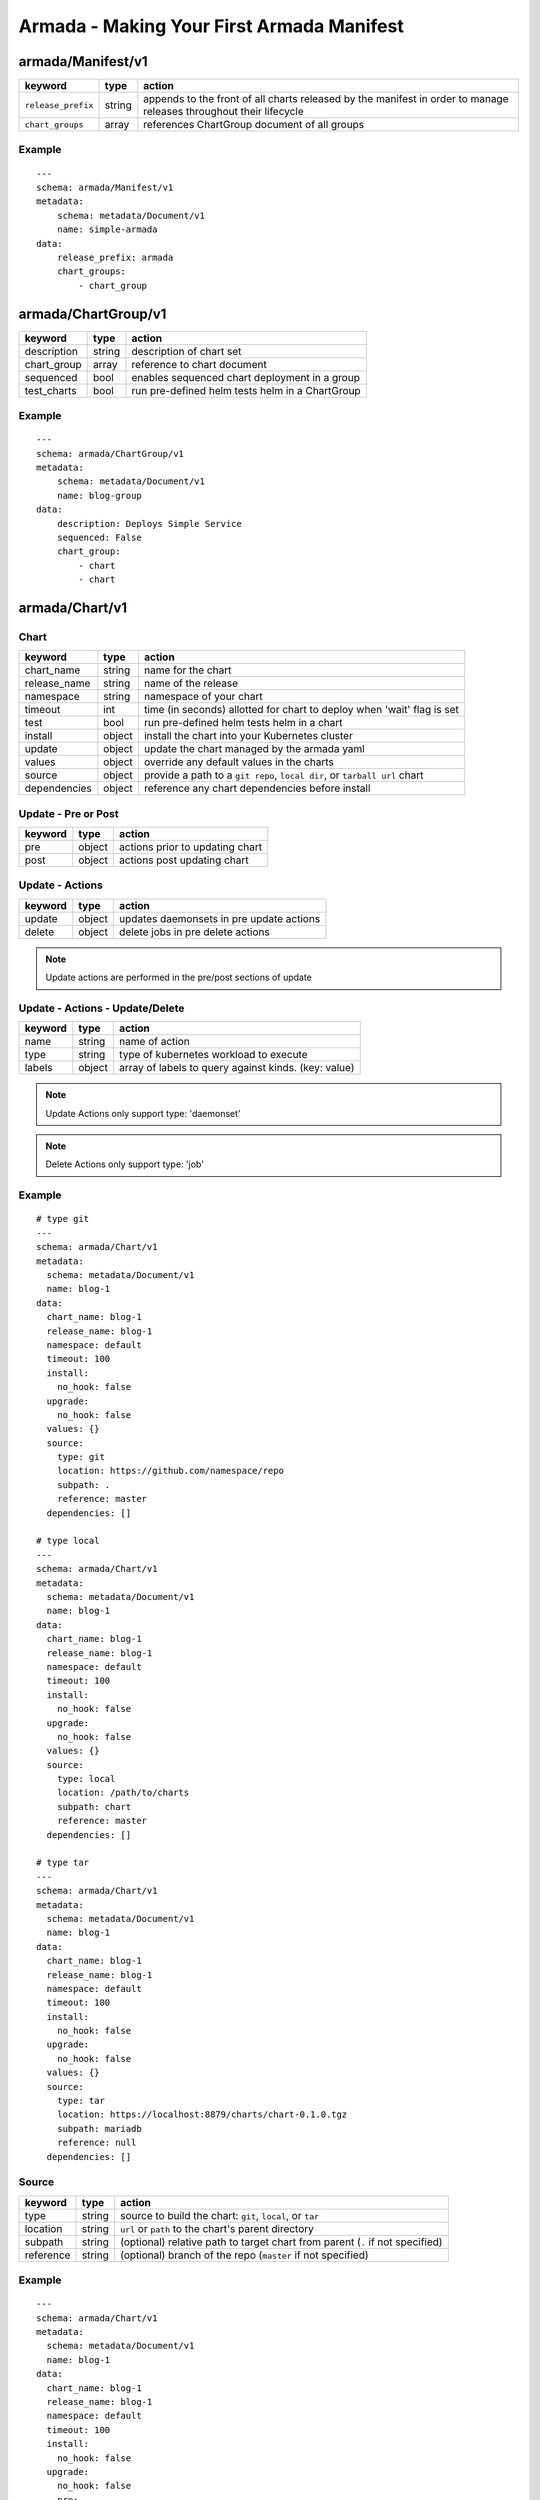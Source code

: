 Armada - Making Your First Armada Manifest
==========================================

armada/Manifest/v1
------------------

+---------------------+--------+----------------------+
| keyword             | type   | action               |
+=====================+========+======================+
| ``release_prefix``  | string | appends to the       |
|                     |        | front of all         |
|                     |        | charts               |
|                     |        | released             |
|                     |        | by the               |
|                     |        | manifest in          |
|                     |        | order to             |
|                     |        | manage releases      |
|                     |        | throughout their     |
|                     |        | lifecycle            |
+---------------------+--------+----------------------+
| ``chart_groups``    | array  | references           |
|                     |        | ChartGroup document  |
|                     |        | of all groups        |
|                     |        |                      |
+---------------------+--------+----------------------+

Example
^^^^^^^

::

    ---
    schema: armada/Manifest/v1
    metadata:
        schema: metadata/Document/v1
        name: simple-armada
    data:
        release_prefix: armada
        chart_groups:
            - chart_group


armada/ChartGroup/v1
--------------------

+-----------------+----------+------------------------------------------------------------------------+
| keyword         | type     | action                                                                 |
+=================+==========+========================================================================+
| description     | string   | description of chart set                                               |
+-----------------+----------+------------------------------------------------------------------------+
| chart_group     | array    | reference to chart document                                            |
+-----------------+----------+------------------------------------------------------------------------+
| sequenced       | bool     | enables sequenced chart deployment in a group                          |
+-----------------+----------+------------------------------------------------------------------------+
| test_charts     | bool     | run pre-defined helm tests helm in a ChartGroup                        |
+-----------------+----------+------------------------------------------------------------------------+

Example
^^^^^^^

::

    ---
    schema: armada/ChartGroup/v1
    metadata:
        schema: metadata/Document/v1
        name: blog-group
    data:
        description: Deploys Simple Service
        sequenced: False
        chart_group:
            - chart
            - chart

armada/Chart/v1
---------------

Chart
^^^^^

+-----------------+----------+---------------------------------------------------------------------------+
| keyword         | type     | action                                                                    |
+=================+==========+===========================================================================+
| chart\_name     | string   | name for the chart                                                        |
+-----------------+----------+---------------------------------------------------------------------------+
| release\_name   | string   | name of the release                                                       |
+-----------------+----------+---------------------------------------------------------------------------+
| namespace       | string   | namespace of your chart                                                   |
+-----------------+----------+---------------------------------------------------------------------------+
| timeout         | int      | time (in seconds) allotted for chart to deploy when 'wait' flag is set    |
+-----------------+----------+---------------------------------------------------------------------------+
| test            | bool     | run pre-defined helm tests helm in a chart                                |
+-----------------+----------+---------------------------------------------------------------------------+
| install         | object   | install the chart into your Kubernetes cluster                            |
+-----------------+----------+---------------------------------------------------------------------------+
| update          | object   | update the chart managed by the armada yaml                               |
+-----------------+----------+---------------------------------------------------------------------------+
| values          | object   | override any default values in the charts                                 |
+-----------------+----------+---------------------------------------------------------------------------+
| source          | object   | provide a path to a ``git repo``, ``local dir``, or ``tarball url`` chart |
+-----------------+----------+---------------------------------------------------------------------------+
| dependencies    | object   | reference any chart dependencies before install                           |
+-----------------+----------+---------------------------------------------------------------------------+

Update - Pre or Post
^^^^^^^^^^^^^^^^^^^^

+-------------+----------+---------------------------------------------------------------+
| keyword     | type     | action                                                        |
+=============+==========+===============================================================+
| pre         | object   | actions prior to updating chart                               |
+-------------+----------+---------------------------------------------------------------+
| post        | object   | actions post updating chart                                   |
+-------------+----------+---------------------------------------------------------------+


Update - Actions
^^^^^^^^^^^^^^^^

+-------------+----------+---------------------------------------------------------------+
| keyword     | type     | action                                                        |
+=============+==========+===============================================================+
| update      | object   | updates daemonsets in pre update actions                      |
+-------------+----------+---------------------------------------------------------------+
| delete      | object   | delete jobs in pre delete actions                             |
+-------------+----------+---------------------------------------------------------------+


.. note::

    Update actions are performed in the pre/post sections of update


Update - Actions - Update/Delete
^^^^^^^^^^^^^^^^^^^^^^^^^^^^^^^^

+-------------+----------+---------------------------------------------------------------+
| keyword     | type     | action                                                        |
+=============+==========+===============================================================+
| name        | string   | name of action                                                |
+-------------+----------+---------------------------------------------------------------+
| type        | string   | type of kubernetes workload  to execute                       |
+-------------+----------+---------------------------------------------------------------+
| labels      | object   | array of labels to query against kinds. (key: value)          |
+-------------+----------+---------------------------------------------------------------+

.. note::

   Update Actions only support type: 'daemonset'

.. note::

   Delete Actions only support type: 'job'

Example
^^^^^^^

::

    # type git
    ---
    schema: armada/Chart/v1
    metadata:
      schema: metadata/Document/v1
      name: blog-1
    data:
      chart_name: blog-1
      release_name: blog-1
      namespace: default
      timeout: 100
      install:
        no_hook: false
      upgrade:
        no_hook: false
      values: {}
      source:
        type: git
        location: https://github.com/namespace/repo
        subpath: .
        reference: master
      dependencies: []

    # type local
    ---
    schema: armada/Chart/v1
    metadata:
      schema: metadata/Document/v1
      name: blog-1
    data:
      chart_name: blog-1
      release_name: blog-1
      namespace: default
      timeout: 100
      install:
        no_hook: false
      upgrade:
        no_hook: false
      values: {}
      source:
        type: local
        location: /path/to/charts
        subpath: chart
        reference: master
      dependencies: []

    # type tar
    ---
    schema: armada/Chart/v1
    metadata:
      schema: metadata/Document/v1
      name: blog-1
    data:
      chart_name: blog-1
      release_name: blog-1
      namespace: default
      timeout: 100
      install:
        no_hook: false
      upgrade:
        no_hook: false
      values: {}
      source:
        type: tar
        location: https://localhost:8879/charts/chart-0.1.0.tgz
        subpath: mariadb
        reference: null
      dependencies: []


Source
^^^^^^

+-------------+----------+-------------------------------------------------------------------------------+
| keyword     | type     | action                                                                        |
+=============+==========+===============================================================================+
| type        | string   | source to build the chart: ``git``, ``local``, or ``tar``                     |
+-------------+----------+-------------------------------------------------------------------------------+
| location    | string   | ``url`` or ``path`` to the chart's parent directory                           |
+-------------+----------+-------------------------------------------------------------------------------+
| subpath     | string   | (optional) relative path to target chart from parent (``.`` if not specified) |
+-------------+----------+-------------------------------------------------------------------------------+
| reference   | string   | (optional) branch of the repo (``master`` if not specified)                   |
+-------------+----------+-------------------------------------------------------------------------------+


Example
^^^^^^^

::

    ---
    schema: armada/Chart/v1
    metadata:
      schema: metadata/Document/v1
      name: blog-1
    data:
      chart_name: blog-1
      release_name: blog-1
      namespace: default
      timeout: 100
      install:
        no_hook: false
      upgrade:
        no_hook: false
        pre:
            update:
                - name: test-daemonset
                  type: daemonset
                  labels:
                    foo: bar
                    component: bar
                    rak1: enababled
            delete:
                - name: test-job
                  type: job
                  labels:
                    foo: bar
                    component: bar
                    rak1: enababled
      values: {}
      source:
        type: git
        location: https://github.com/namespace/repo
        subpath: .
        reference: master
      dependencies: []




Defining a Manifest
~~~~~~~~~~~~~~~~~~~

To define your Manifest you need to define a ``armada/Manifest/v1`` document,
``armada/ChartGroup/v1`` document, ``armada/Chart/v1``.
Following the definitions above for each document you will be able to construct
an armada manifest.

Armada - Deploy Behavior
^^^^^^^^^^^^^^^^^^^^^^^^

1. Armada will perform set of pre-flight checks to before applying the manifest
   - validate input manifest
   - check tiller service is Running
   - check chart source locations are valid

2. Deploying Armada Manifest

   1. If the chart is not found

      -  we will install the chart


   3. If exist then

      -  Armada will check if there are any differences in the chart
      -  if the charts are different then it will execute an upgrade
      -  else it will not perform any actions

.. note::

    You can use references in order to build your charts, this will reduce
    the size of the chart definition will show example in multichart below

Simple Example
^^^^^^^~~~~~~~

::

    ---
    schema: armada/Chart/v1
    metadata:
      schema: metadata/Document/v1
      name: blog-1
    data:
      chart_name: blog-1
      release: blog-1
      namespace: default
      values: {}
      source:
        type: git
        location: http://github.com/namespace/repo
        subpath: blog-1
        reference: new-feat
      dependencies: []
    ---
    schema: armada/ChartGroup/v1
    metadata:
      schema: metadata/Document/v1
      name: blog-group
    data:
      description: Deploys Simple Service
      sequenced: False
      chart_group:
        - blog-1
    ---
    schema: armada/Manifest/v1
    metadata:
      schema: metadata/Document/v1
      name: simple-armada
    data:
      release_prefix: armada
      chart_groups:
        - blog-group

Multichart Example
^^^^^^^~~~~~~~~~~~

::

    ---
    schema: armada/Chart/v1
    metadata:
      schema: metadata/Document/v1
      name: blog-1
    data:
      chart_name: blog-1
      release: blog-1
      namespace: default
      values: {}
      source:
        type: git
        location: https://github.com/namespace/repo
        subpath: blog1
        reference: master
      dependencies: []
    ---
    schema: armada/Chart/v1
    metadata:
      schema: metadata/Document/v1
      name: blog-2
    data:
      chart_name: blog-2
      release: blog-2
      namespace: default
      values: {}
      source:
        type: tar
        location: https://github.com/namespace/repo/blog2.tgz
        subpath: blog2
      dependencies: []
    ---
    schema: armada/Chart/v1
    metadata:
      schema: metadata/Document/v1
      name: blog-3
    data:
      chart_name: blog-3
      release: blog-3
      namespace: default
      values: {}
      source:
        type: local
        location: /home/user/namespace/repo/blog3
      dependencies: []
    ---
    schema: armada/ChartGroup/v1
    metadata:
      schema: metadata/Document/v1
      name: blog-group-1
    data:
      description: Deploys Simple Service
      sequenced: False
      chart_group:
        - blog-2
    ---
    schema: armada/ChartGroup/v1
    metadata:
      schema: metadata/Document/v1
      name: blog-group-2
    data:
      description: Deploys Simple Service
      sequenced: False
      chart_group:
        - blog-1
        - blog-3
    ---
    schema: armada/Manifest/v1
    metadata:
      schema: metadata/Document/v1
      name: simple-armada
    data:
      release_prefix: armada
      chart_groups:
        - blog-group-1
        - blog-group-2

References
~~~~~~~~~~

For working examples please check the examples in our repo
`here <https://github.com/att-comdev/armada/tree/master/examples>`__
